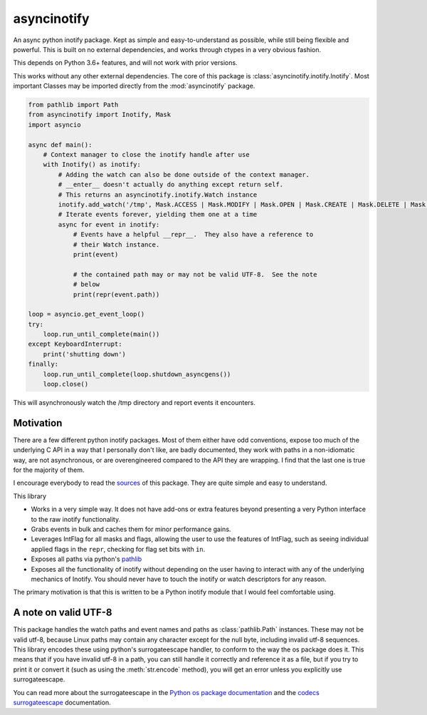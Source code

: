 asyncinotify
============

An async python inotify package.  Kept as simple and easy-to-understand as
possible, while still being flexible and powerful.  This is built on no external
dependencies, and works through ctypes in a very obvious fashion.

This depends on Python 3.6+ features, and will not work with prior versions.

This works without any other external dependencies.  The core of this package is
:class:`asyncinotify.inotify.Inotify`.  Most important Classes may be imported
directly from the :mod:`asyncinotify` package.

.. code-block:: python

  from pathlib import Path
  from asyncinotify import Inotify, Mask
  import asyncio

  async def main():
      # Context manager to close the inotify handle after use
      with Inotify() as inotify:
          # Adding the watch can also be done outside of the context manager.
          # __enter__ doesn't actually do anything except return self.
          # This returns an asyncinotify.inotify.Watch instance
          inotify.add_watch('/tmp', Mask.ACCESS | Mask.MODIFY | Mask.OPEN | Mask.CREATE | Mask.DELETE | Mask.ATTRIB | Mask.CLOSE | Mask.MOVE | Mask.ONLYDIR)
          # Iterate events forever, yielding them one at a time
          async for event in inotify:
              # Events have a helpful __repr__.  They also have a reference to
              # their Watch instance.
              print(event)

              # the contained path may or may not be valid UTF-8.  See the note
              # below
              print(repr(event.path))

  loop = asyncio.get_event_loop()
  try:
      loop.run_until_complete(main())
  except KeyboardInterrupt:
      print('shutting down')
  finally:
      loop.run_until_complete(loop.shutdown_asyncgens())
      loop.close()

This will asynchronously watch the /tmp directory and report events it
encounters.

Motivation
----------

There are a few different python inotify packages.  Most of them either have odd
conventions, expose too much of the underlying C API in a way that I personally
don't like, are badly documented, they work with paths in a non-idiomatic way,
are not asynchronous, or are overengineered compared to the API they are
wrapping.  I find that the last one is true for the majority of them.

I encourage everybody to read the sources_ of this package.  They are quite
simple and easy to understand.

This library

* Works in a very simple way.  It does not have add-ons or extra features beyond
  presenting a very Python interface to the raw inotify functionality.

* Grabs events in bulk and caches them for minor performance gains.

* Leverages IntFlag for all masks and flags, allowing the user to use the
  features of IntFlag, such as seeing individual applied flags in the ``repr``,
  checking for flag set bits with ``in``.

* Exposes all paths via python's pathlib_

* Exposes all the functionality of inotify without depending on the user having
  to interact with any of the underlying mechanics of Inotify.  You should never
  have to touch the inotify or watch descriptors for any reason.

The primary motivation is that this is written to be a Python inotify module
that I would feel comfortable using.

A note on valid UTF-8
---------------------

This package handles the watch paths and event names and paths as
:class:`pathlib.Path` instances.  These may not be valid utf-8, because Linux
paths may contain any character except for the null byte, including invalid
utf-8 sequences.  This library encodes these using python's surrogateescape
handler, to conform to the way the os package does it.  This means that if you
have invalid utf-8 in a path, you can still handle it correctly and reference it
as a file, but if you try to print it or convert it (such as using the
:meth:`str.encode` method), you will get an error unless you explicitly use
surrogateescape.

You can read more about the surrogateescape in the `Python os package
documentation <ospackage>`_ and the `codecs surrogateescape <surrogateescape>`_
documentation.

.. _ospackage: https://docs.python.org/3/library/os.html#file-names-command-line-arguments-and-environment-variables
.. _surrogateescape: https://docs.python.org/3/library/codecs.html#surrogateescape
.. _sources: https://gitlab.com/Taywee/asyncinotify
.. _pathlib: https://docs.python.org/3/library/pathlib.html

